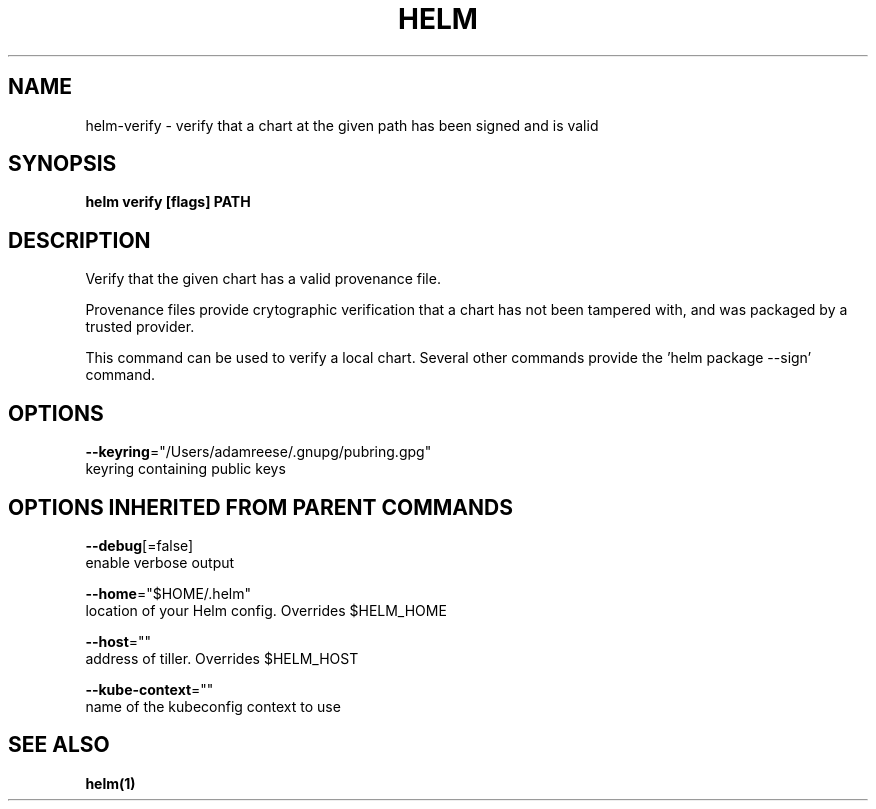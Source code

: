 .TH "HELM" "1" "Nov 2016" "Auto generated by spf13/cobra" "" 
.nh
.ad l


.SH NAME
.PP
helm\-verify \- verify that a chart at the given path has been signed and is valid


.SH SYNOPSIS
.PP
\fBhelm verify [flags] PATH\fP


.SH DESCRIPTION
.PP
Verify that the given chart has a valid provenance file.

.PP
Provenance files provide crytographic verification that a chart has not been
tampered with, and was packaged by a trusted provider.

.PP
This command can be used to verify a local chart. Several other commands provide
'\-\-verify' flags that run the same validation. To generate a signed package, use
the 'helm package \-\-sign' command.


.SH OPTIONS
.PP
\fB\-\-keyring\fP="/Users/adamreese/.gnupg/pubring.gpg"
    keyring containing public keys


.SH OPTIONS INHERITED FROM PARENT COMMANDS
.PP
\fB\-\-debug\fP[=false]
    enable verbose output

.PP
\fB\-\-home\fP="$HOME/.helm"
    location of your Helm config. Overrides $HELM\_HOME

.PP
\fB\-\-host\fP=""
    address of tiller. Overrides $HELM\_HOST

.PP
\fB\-\-kube\-context\fP=""
    name of the kubeconfig context to use


.SH SEE ALSO
.PP
\fBhelm(1)\fP
